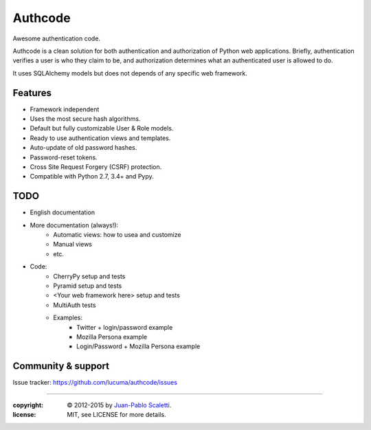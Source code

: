 
===========================
Authcode
===========================

Awesome authentication code.

.. image:: https://travis-ci.org/lucuma/authcode.png
   :target: https://travis-ci.org/lucuma/authcode
   :alt: Build Status

.. image:: https://coveralls.io/repos/lucuma/authcode/badge.png
   :target: https://coveralls.io/r/lucuma/authcode
   :alt: Tests coverage status


Authcode is a clean solution for both authentication and authorization of Python web applications. Briefly, authentication verifies a user is who they claim to be, and authorization determines what an authenticated user is allowed to do.

It uses SQLAlchemy models but does not depends of any specific web framework.

Features
======================

-  Framework independent
-  Uses the most secure hash algorithms.
-  Default but fully customizable User & Role models.
-  Ready to use authentication views and templates.
-  Auto-update of old password hashes.
-  Password-reset tokens.
-  Cross Site Request Forgery (CSRF) protection.
-  Compatible with Python 2.7, 3.4+ and Pypy.

TODO
======================

* English documentation
* More documentation (always!):
    - Automatic views: how to usea and customize
    - Manual views
    - etc.

* Code:
    - CherryPy setup and tests
    - Pyramid setup and tests
    - <Your web framework here> setup and tests

    - MultiAuth tests

    - Examples:
        - Twitter + login/password example
        - Mozilla Persona example
        - Login/Password + Mozilla Persona example


Community & support
======================

Issue tracker: https://github.com/lucuma/authcode/issues

______

:copyright: © 2012-2015 by `Juan-Pablo Scaletti <http://jpscaletti.com>`_.
:license: MIT, see LICENSE for more details.
